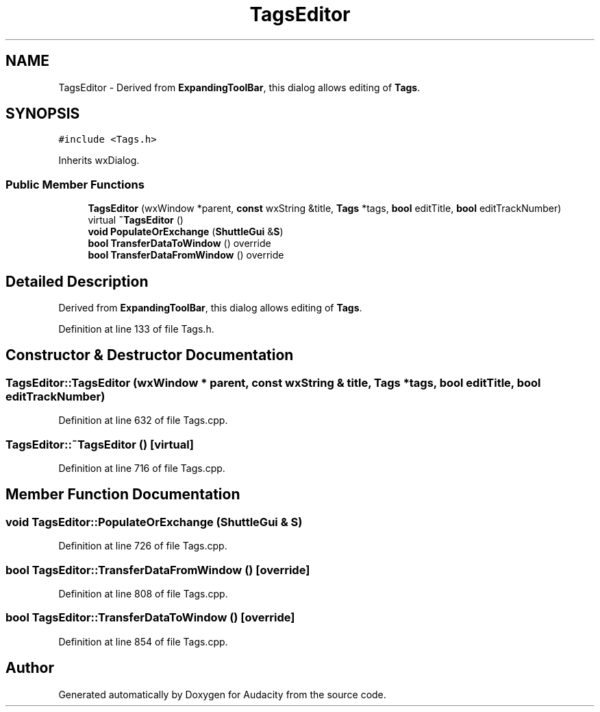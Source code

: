 .TH "TagsEditor" 3 "Thu Apr 28 2016" "Audacity" \" -*- nroff -*-
.ad l
.nh
.SH NAME
TagsEditor \- Derived from \fBExpandingToolBar\fP, this dialog allows editing of \fBTags\fP\&.  

.SH SYNOPSIS
.br
.PP
.PP
\fC#include <Tags\&.h>\fP
.PP
Inherits wxDialog\&.
.SS "Public Member Functions"

.in +1c
.ti -1c
.RI "\fBTagsEditor\fP (wxWindow *parent, \fBconst\fP wxString &title, \fBTags\fP *tags, \fBbool\fP editTitle, \fBbool\fP editTrackNumber)"
.br
.ti -1c
.RI "virtual \fB~TagsEditor\fP ()"
.br
.ti -1c
.RI "\fBvoid\fP \fBPopulateOrExchange\fP (\fBShuttleGui\fP &\fBS\fP)"
.br
.ti -1c
.RI "\fBbool\fP \fBTransferDataToWindow\fP () override"
.br
.ti -1c
.RI "\fBbool\fP \fBTransferDataFromWindow\fP () override"
.br
.in -1c
.SH "Detailed Description"
.PP 
Derived from \fBExpandingToolBar\fP, this dialog allows editing of \fBTags\fP\&. 
.PP
Definition at line 133 of file Tags\&.h\&.
.SH "Constructor & Destructor Documentation"
.PP 
.SS "TagsEditor::TagsEditor (wxWindow * parent, \fBconst\fP wxString & title, \fBTags\fP * tags, \fBbool\fP editTitle, \fBbool\fP editTrackNumber)"

.PP
Definition at line 632 of file Tags\&.cpp\&.
.SS "TagsEditor::~TagsEditor ()\fC [virtual]\fP"

.PP
Definition at line 716 of file Tags\&.cpp\&.
.SH "Member Function Documentation"
.PP 
.SS "\fBvoid\fP TagsEditor::PopulateOrExchange (\fBShuttleGui\fP & S)"

.PP
Definition at line 726 of file Tags\&.cpp\&.
.SS "\fBbool\fP TagsEditor::TransferDataFromWindow ()\fC [override]\fP"

.PP
Definition at line 808 of file Tags\&.cpp\&.
.SS "\fBbool\fP TagsEditor::TransferDataToWindow ()\fC [override]\fP"

.PP
Definition at line 854 of file Tags\&.cpp\&.

.SH "Author"
.PP 
Generated automatically by Doxygen for Audacity from the source code\&.
